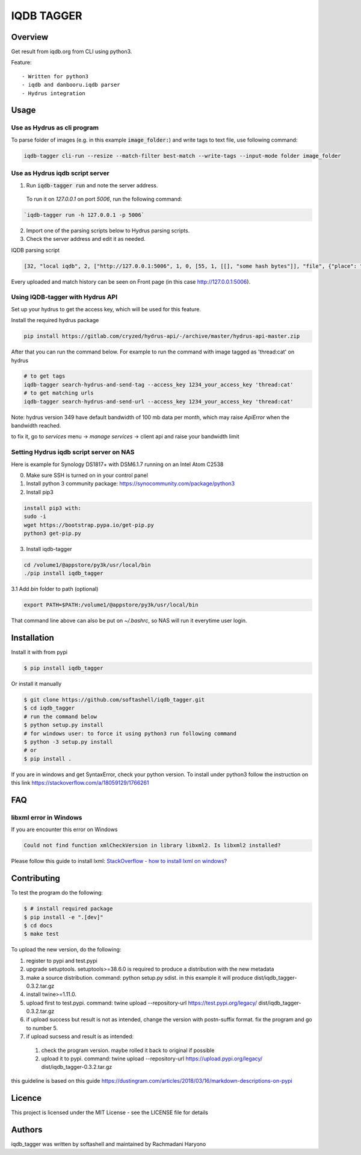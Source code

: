 IQDB TAGGER
===========

.. image:: https://travis-ci.org/rachmadaniHaryono/iqdb_tagger.svg?branch=master
    :target: https://travis-ci.org/rachmadaniHaryono/iqdb_tagger

.. image:: https://img.shields.io/badge/python-3-brightgreen.svg

Overview
--------

Get result from iqdb.org from CLI using python3.

Feature::

 - Written for python3
 - iqdb and danbooru.iqdb parser
 - Hydrus integration


Usage
-----


Use as Hydrus as cli program
````````````````````````````

To parse folder of images (e.g. in this example :code:`image_folder:`) and write tags to text file, use following command:

.. code:: bash

    iqdb-tagger cli-run --resize --match-filter best-match --write-tags --input-mode folder image_folder


Use as Hydrus iqdb script server
````````````````````````````````
1. Run :code:`iqdb-tagger run` and note the server address.

  To run it on `127.0.0.1` on port `5006`, run the following command:

.. code:: bash

    `iqdb-tagger run -h 127.0.0.1 -p 5006`

2. Import one of the parsing scripts below to Hydrus parsing scripts.
3. Check the server address and edit it as needed.

IQDB parsing script

.. code:: json

    [32, "local iqdb", 2, ["http://127.0.0.1:5006", 1, 0, [55, 1, [[], "some hash bytes"]], "file", {"place": "0", "resize": "on"}, [[29, 1, ["link", [27, 5, [[["a", {"data-status": "best-match", "class": "img-match-detail"}, null]], 0, "href", [51, 1, [3, "", null, null, "example string"]], [55, 1, [[], "parsed information"]]]], [[30, 2, ["", 0, [27, 5, [[["li", {"class": "tag-creator"}, null]], 1, "", [51, 1, [3, "", null, null, "example string"]], [55, 1, [[], "parsed information"]]]], "creator"]], [30, 2, ["", 0, [27, 5, [[["li", {"class": "tag-series"}, null]], 1, "", [51, 1, [3, "", null, null, "example string"]], [55, 1, [[], "parsed information"]]]], "series"]], [30, 2, ["", 0, [27, 5, [[["li", {"class": "tag-character"}, null]], 1, "", [51, 1, [3, "", null, null, "example string"]], [55, 1, [[], "parsed information"]]]], "character"]], [30, 2, ["", 0, [27, 5, [[["li", {"class": "tag-general"}, null]], 1, "", [51, 1, [3, "", null, null, "example string"]], [55, 1, [[], "parsed information"]]]], ""]]]]]]]]

Every uploaded and match history can be seen on Front page (in this case http://127.0.0.1:5006).

Using IQDB-tagger with Hydrus API
`````````````````````````````````

Set up your hydrus to get the access key, which will be used for this feature.

Install the required hydrus package

.. code:: bash

   pip install https://gitlab.com/cryzed/hydrus-api/-/archive/master/hydrus-api-master.zip


After that you can run the command below. For example to run the command with image tagged as 'thread:cat' on hydrus

.. code:: bash

   # to get tags
   iqdb-tagger search-hydrus-and-send-tag --access_key 1234_your_access_key 'thread:cat'
   # to get matching urls
   iqdb-tagger search-hydrus-and-send-url --access_key 1234_your_access_key 'thread:cat'

Note: hydrus version 349 have default bandwidth of 100 mb data per month,
which may raise `ApiError` when the bandwidth reached.

to fix it, go to `services` menu -> `manage services` -> client api and raise your bandwidth limit

Setting Hydrus iqdb script server on NAS
````````````````````````````````````````

Here is example for Synology DS1817+ with DSM6.1.7 running on an Intel Atom C2538

0. Make sure SSH is turned on in your control panel
1. Install python 3 community package: https://synocommunity.com/package/python3
2. Install pip3

.. code:: bash

  install pip3 with:
  sudo -i
  wget https://bootstrap.pypa.io/get-pip.py
  python3 get-pip.py

3. Install iqdb-tagger

.. code:: bash

  cd /volume1/@appstore/py3k/usr/local/bin
  ./pip install iqdb_tagger

3.1 Add `bin` folder to path (optional)

.. code:: bash

  export PATH=$PATH:/volume1/@appstore/py3k/usr/local/bin

That command line above can also be put on `~/.bashrc`, so NAS will run it everytime user login.

Installation
------------

Install it with from pypi

.. code:: bash

    $ pip install iqdb_tagger

Or install it manually

.. code:: bash

    $ git clone https://github.com/softashell/iqdb_tagger.git
    $ cd iqdb_tagger
    # run the command below
    $ python setup.py install
    # for windows user: to force it using python3 run following command
    $ python -3 setup.py install
    # or
    $ pip install .

If you are in windows and get SyntaxError, check your python version.
To install under python3 follow the instruction on this link https://stackoverflow.com/a/18059129/1766261

FAQ
---

libxml error in Windows
```````````````````````

If you are encounter this error on Windows

.. code::

    Could not find function xmlCheckVersion in library libxml2. Is libxml2 installed?

Please follow this guide to install lxml: `StackOverflow - how to install lxml on windows?`_

Contributing
------------

To test the program do the following:

.. code:: bash

  $ # install required package
  $ pip install -e ".[dev]"
  $ cd docs
  $ make test

To upload the new version, do the following:


1. register to pypi and test.pypi
2. upgrade setuptools. setuptools>=38.6.0 is required to produce a distribution with the new metadata
3. make a source distribution. command: python setup.py sdist. in this example it will produce dist/iqdb_tagger-0.3.2.tar.gz
4. install twine>=1.11.0.
5. upload first to test.pypi. command: twine upload --repository-url https://test.pypi.org/legacy/ dist/iqdb_tagger-0.3.2.tar.gz
6. if upload success but result is not as intended, change the version with postn-suffix format. fix the program and go to number 5.
7. if upload sucsess and result is as intended:

  1. check the program version. maybe rolled it back to original if possible
  2. upload it to pypi. command: twine upload --repository-url https://upload.pypi.org/legacy/ dist/iqdb_tagger-0.3.2.tar.gz

this guideline is based on this guide https://dustingram.com/articles/2018/03/16/markdown-descriptions-on-pypi

Licence
-------

This project is licensed under the MIT License - see the LICENSE file for details


Authors
-------

iqdb_tagger was written by softashell and maintained by Rachmadani Haryono

.. _StackOverflow - how to install lxml on windows?: https://stackoverflow.com/questions/29440482/how-to-install-lxml-on-windows
